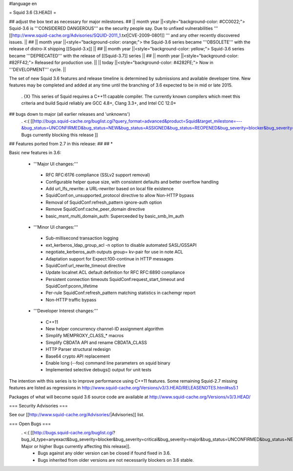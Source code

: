#language en

= Squid 3.6 (3.HEAD) =

## adjust the box text as necessary for major milestones.
## || month year ||<style="background-color: #CC0022;"> Squid-3.6 is '''CONSIDERED DANGEROUS''' as the security people say. Due to unfixed vulnerabilities ''' [[http://www.squid-cache.org/Advisories/SQUID-2011_1.txt|CVE-2009-0801]] ''' and any other recently discovered issues. ||
## || month year ||<style="background-color: orange;"> the Squid-3.6 series became '''OBSOLETE''' with the release of distro-X shipping [[Squid-3.x]] ||
## || month year ||<style="background-color: yellow;"> Squid-3.6 series became '''DEPRECATED''' with the release of  [[Squid-3.7]] series ||
## || month year ||<style="background-color: #82FF42;"> Released for production use. ||
|| today ||<style="background-color: #4282FE;"> Now in '''DEVELOPMENT''' cycle. ||

The set of new Squid 3.6 features and release timeline is determined by submissions and available developer time. New features may be completed and added at any time until the branching of 3.6 expected to be in mid or late 2015. 

 . {X} This series of Squid requires a C++11 capable compiler. The currently known compilers which meet this criteria and build Squid reliably are GCC 4.8+, Clang 3.3+, and Intel CC 12.0+

## bugs down to major (all earlier releases and 'unknowns')
 . <:( [[http://bugs.squid-cache.org/buglist.cgi?query_format=advanced&product=Squid&target_milestone=---&bug_status=UNCONFIRMED&bug_status=NEW&bug_status=ASSIGNED&bug_status=REOPENED&bug_severity=blocker&bug_severity=critical&bug_severity=major&emailtype1=substring&email1=&emailtype2=substring&email2=&bugidtype=include&order=bugs.bug_severity%2Cbugs.bug_id&chfieldto=Now&cmdtype=doit| Bugs currently blocking this release ]]

## Features ported from 2.7 in this release:
##
## * 

Basic new features in 3.6:

 *  '''Major UI changes:'''
  * RFC RFC:6176 compliance (SSLv2 support removal)
  * Configurable helper queue size, with consistent defaults and better overflow handling
  * Add url_lfs_rewrite: a URL-rewriter based on local file existence
  * SquidConf:on_unsupported_protocol directive to allow Non-HTTP bypass
  * Removal of SquidConf:refresh_pattern ignore-auth option
  * Remove SquidConf:cache_peer_domain directive
  * basic_msnt_multi_domain_auth: Superceeded by basic_smb_lm_auth

 * '''Minor UI changes:'''
  * Sub-millisecond transaction logging
  * ext_kerberos_ldap_group_acl -n option to disable automated SASL/GSSAPI
  * negotiate_kerberos_auth outputs group= kv-pair for use in note ACL
  * Adaptation support for Expect:100-continue in HTTP messages
  * SquidConf:url_rewrite_timeout directive
  * Update localnet ACL default definition for RFC RFC:6890 compliance
  * Persistent connection timeouts SquidConf:request_start_timeout and SquidConf:pconn_lifetime
  * Per-rule SquidConf:refresh_pattern matching statistics in cachemgr report
  * Non-HTTP traffic bypass

 * '''Developer Interest changes:'''
  * C++11
  * New helper concurrency channel-ID assignment algorithm
  * Simplify MEMPROXY_CLASS_* macros
  * Simplify CBDATA API and rename CBDATA_CLASS
  * HTTP Parser structural redesign
  * Base64 crypto API replacement
  * Enable long (--foo) command line parameters on squid binary
  * Implemented selective debugs() output for unit tests


The intention with this series is to improve performance using C++11 features. Some remaining Squid-2.7 missing features are listed as regressions in http://www.squid-cache.org/Versions/v3/3.HEAD/RELEASENOTES.html#ss5.1

Packages of what will become squid 3.6 source code are available at
http://www.squid-cache.org/Versions/v3/3.HEAD/

=== Security Advisories ===

See our [[http://www.squid-cache.org/Advisories/|Advisories]] list.

=== Open Bugs ===
 . <:( [[http://bugs.squid-cache.org/buglist.cgi?bug_id_type=anyexact&bug_severity=blocker&bug_severity=critical&bug_severity=major&bug_status=UNCONFIRMED&bug_status=NEW&bug_status=ASSIGNED&bug_status=REOPENED&chfieldto=Now&product=Squid&query_format=advanced&columnlist=bug_severity%2Cversion%2Cop_sys%2Cshort_desc&order=version%20DESC%2Cbug_severity%2Cbug_id| Major or higher Bugs currently affecting this release]].
  * Bugs against any older version can be closed if found fixed in 3.6.
  * Bugs inherited from older versions are not necessarily blockers on 3.6 stable.
